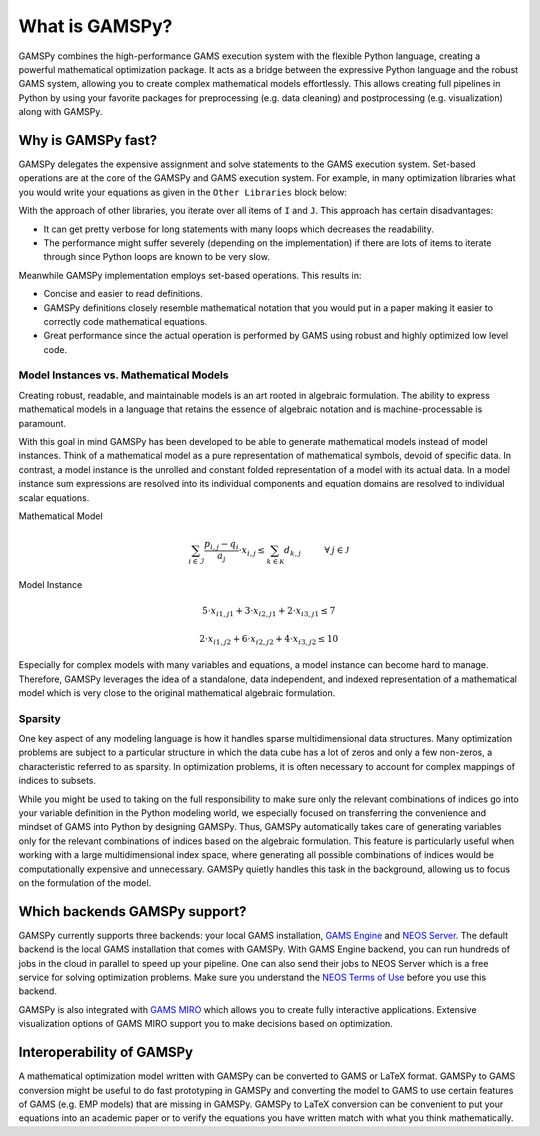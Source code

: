 .. _whatisgamspy:

===============
What is GAMSPy?
===============

GAMSPy combines the high-performance GAMS execution system with the flexible Python language, creating 
a powerful mathematical optimization package. It acts as a bridge between the expressive Python language 
and the robust GAMS system, allowing you to create complex mathematical models effortlessly. This allows 
creating full pipelines in Python by using your favorite packages for preprocessing (e.g. data cleaning) and 
postprocessing (e.g. visualization) along with GAMSPy.

.. image:: ../_static/whatis.png
  :alt: What is GAMSPy?


Why is GAMSPy fast?
===================

GAMSPy delegates the expensive assignment and solve statements to the GAMS execution system. Set-based operations 
are at the core of the GAMSPy and GAMS execution system. For example, in many optimization libraries what you 
would write your equations as given in the ``Other Libraries`` block below: 

.. tab-set-code::

    .. code-block:: Other-Libraries

        import other_library as ol
        
        I = ['i1', 'i2']
        J = ['j1', 'j2']
        a = ol.Parameter()
        x = ol.Variable()
        b = ol.Parameter()

        objective = sum(
          a[i,j] * x[i, j] 
          for i in I 
          for j in J
        ) >= b[i,j]

    .. code-block:: GAMSPy

        import gamspy as gp
        
        m = gp.Container()
        i = gp.Set(m, records=['i1', 'i2'])
        j = gp.Set(m, records=['j1', 'j2'])
        a = gp.Parameter(m)
        x = gp.Variable(m)
        b = gp.Parameter(m)

        objective = gp.Sum((i,j), a[i,j] * x[i,j]) >= b[i,j]

With the approach of other libraries, you iterate over all items of ``I`` and ``J``. This approach has certain disadvantages:

- It can get pretty verbose for long statements with many loops which decreases the readability.
- The performance might suffer severely (depending on the implementation) if there are lots of items to iterate through since Python loops are known to be very slow.

Meanwhile GAMSPy implementation employs set-based operations. This results in:

- Concise and easier to read definitions.
- GAMSPy definitions closely resemble mathematical notation that you would put in a paper making it easier to correctly code mathematical equations.
- Great performance since the actual operation is performed by GAMS using robust and highly optimized low level code. 

.. seealso::
    `Performance in Optimization Models: A Comparative Analysis of GAMS, Pyomo, GurobiPy, and JuMP <https://www.gams.com/blog/2023/07/performance-in-optimization-models-a-comparative-analysis-of-gams-pyomo-gurobipy-and-jump/>`_

Model Instances vs. Mathematical Models
---------------------------------------

Creating robust, readable, and maintainable models is an art rooted in algebraic formulation. 
The ability to express mathematical models in a language that retains the essence of algebraic 
notation and is machine-processable is paramount. 

With this goal in mind GAMSPy has been developed to be able to generate mathematical models instead
of model instances. Think of a mathematical model as a pure representation of mathematical symbols, 
devoid of specific data. In contrast, a model instance is the unrolled and 
constant folded representation of a model with its actual data.
In a model instance sum expressions are resolved into its individual components and equation 
domains are resolved to individual scalar equations.

Mathematical Model

.. math::

    \sum_{i \in \mathcal{I}} \frac{p_{i,j} - q_i}{a_j} \cdot x_{i,j} \le \sum_{k \in \mathcal{K}} d_{k,j} \hspace{1cm} \forall \: j \in \mathcal{J}

Model Instance

.. math::

    5 \cdot x_{i1,j1} + 3 \cdot x_{i2,j1} + 2 \cdot x_{i3,j1} \le 7 
    
    2 \cdot x_{i1,j2} + 6 \cdot x_{i2,j2} + 4 \cdot x_{i3,j2} \le 10

Especially for complex models with many variables and equations, a model instance can become 
hard to manage. Therefore, GAMSPy leverages the idea of a standalone,
data independent, and indexed representation of a mathematical model which is very close 
to the original mathematical algebraic formulation.


Sparsity
--------

One key aspect of any modeling language is how it handles sparse multidimensional data structures.
Many optimization problems are subject to a particular structure in which the data cube 
has a lot of zeros and only a few non-zeros, a characteristic referred to as sparsity. In 
optimization problems, it is often necessary to account for complex mappings of indices 
to subsets.

While you might be used to taking on the full responsibility to make sure only the relevant combinations
of indices go into your variable definition in the Python modeling world, we especially focused on 
transferring the convenience and mindset of GAMS into Python by designing GAMSPy. Thus, GAMSPy 
automatically takes care of generating variables only for the relevant combinations of indices based 
on the algebraic formulation. This feature is particularly useful when working with a large multidimensional 
index space, where generating all possible combinations of indices would be computationally expensive and unnecessary. 
GAMSPy quietly handles this task in the background, allowing us to focus on the formulation of the model.

Which backends GAMSPy support?
==============================

GAMSPy currently supports three backends: your local GAMS installation, `GAMS Engine <https://www.gams.com/sales/engine_facts/>`_ and `NEOS Server <https://neos-server.org/neos/>`_. 
The default backend is the local GAMS installation that comes with GAMSPy. With GAMS Engine backend, you can run hundreds of jobs in the cloud in parallel to speed up your pipeline. 
One can also send their jobs to NEOS Server which is a free service for solving optimization problems. Make sure you understand the `NEOS Terms of Use <https://neos-server.org/neos/termofuse.html>`_ 
before you use this backend.

GAMSPy is also integrated with `GAMS MIRO <https://www.gams.com/sales/miro_facts/>`_ which allows you to create fully interactive applications. Extensive visualization options of 
GAMS MIRO support you to make decisions based on optimization. 

.. image:: ../_static/miro.png
  :alt: GAMS MIRO

Interoperability of GAMSPy
==========================

A mathematical optimization model written with GAMSPy can be converted to GAMS or LaTeX format. GAMSPy to GAMS conversion might be useful to do fast prototyping in GAMSPy and 
converting the model to GAMS to use certain features of GAMS (e.g. EMP models) that are missing in GAMSPy. GAMSPy to LaTeX conversion can be convenient to put your equations 
into an academic paper or to verify the equations you have written match with what you think mathematically. 
